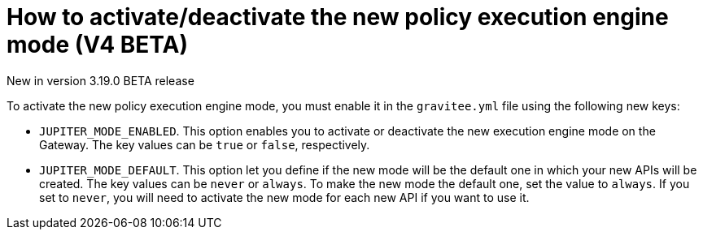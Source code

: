[[apim-v4-beta-new-policy-execution-engine-activation]]
= How to activate/deactivate the new policy execution engine mode (V4 BETA)
:page-sidebar: apim_3_x_sidebar
:page-permalink: apim/3.x/apim_v4_beta_new_policy_execution_engine_activation.html
:page-folder: apim/v4-beta
:page-layout: apim3x

[label label-version]#New in version 3.19.0#
[label label-version]#BETA release#

To activate the new policy execution engine mode, you must enable it in the `gravitee.yml` file using the following new keys:

* `JUPITER_MODE_ENABLED`. This option enables you to activate or deactivate the new execution engine mode on the Gateway. The key values can be `true` or `false`, respectively.
* `JUPITER_MODE_DEFAULT`. This option let you define if the new mode will be the default one in which your new APIs will be created. The key values can be `never` or `always`. To make the new mode the default one, set the value to `always`. If you set to `never`, you will need to activate the new mode for each new API if you want to use it.
